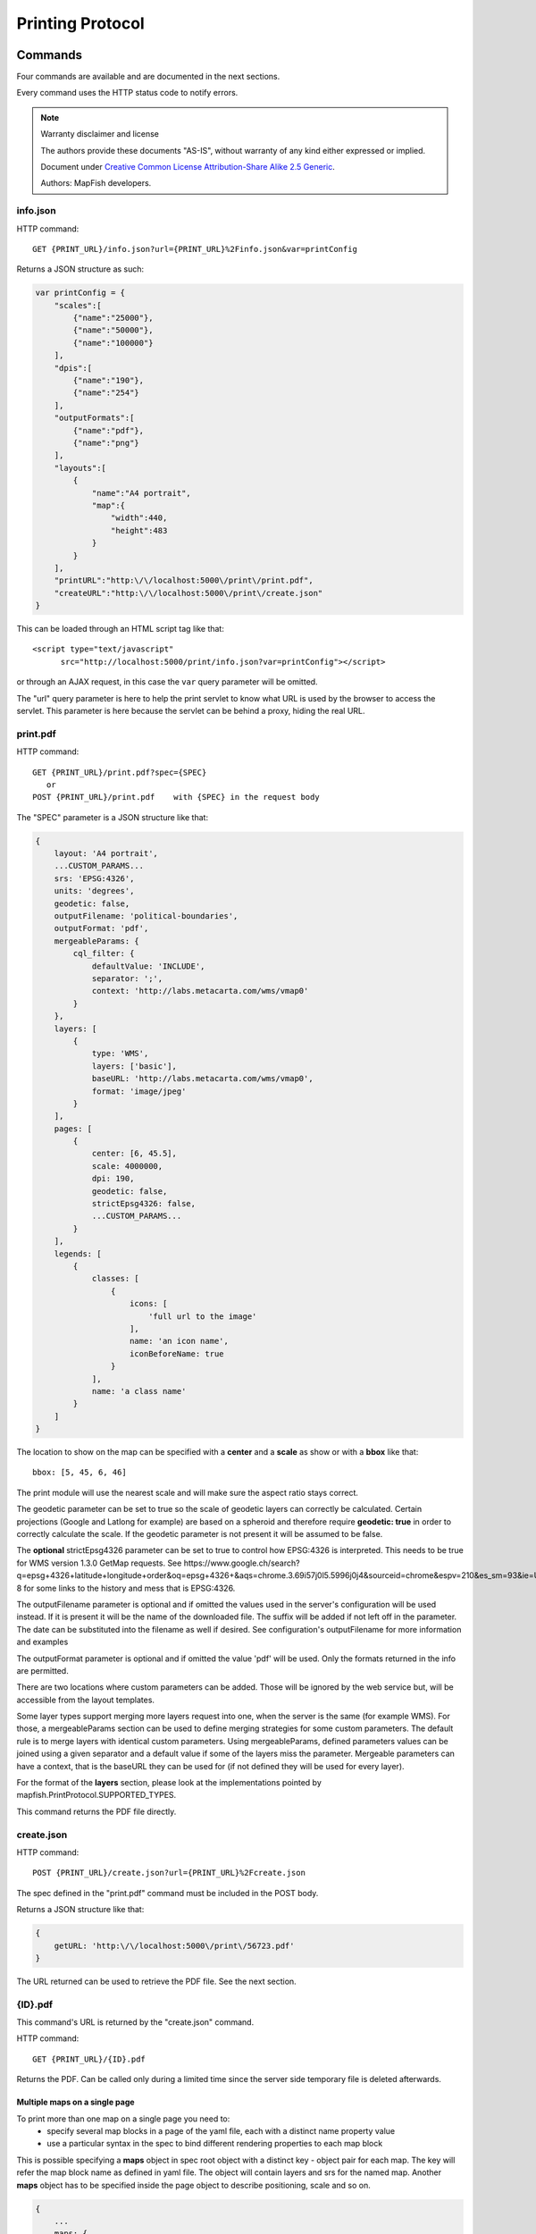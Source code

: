 .. _print_protocol:

Printing Protocol
*****************

Commands
========

Four commands are available and are documented in the next sections.

Every command uses the HTTP status code to notify errors.

.. note::  Warranty disclaimer and license

   The authors provide these documents "AS-IS", without warranty of any kind
   either expressed or implied.

   Document under `Creative Common License Attribution-Share Alike 2.5 Generic
   <http://creativecommons.org/licenses/by-sa/2.5/>`_.

   Authors: MapFish developers.

info.json
---------

HTTP command::

  GET {PRINT_URL}/info.json?url={PRINT_URL}%2Finfo.json&var=printConfig

Returns a JSON structure as such:

.. code-block:: javascript

    var printConfig = {
        "scales":[
            {"name":"25000"},
            {"name":"50000"},
            {"name":"100000"}
        ],
        "dpis":[
            {"name":"190"},
            {"name":"254"}
        ],
        "outputFormats":[
            {"name":"pdf"},
            {"name":"png"}
        ],
        "layouts":[
            {
                "name":"A4 portrait",
                "map":{
                    "width":440,
                    "height":483
                }
            }
        ],
        "printURL":"http:\/\/localhost:5000\/print\/print.pdf",
        "createURL":"http:\/\/localhost:5000\/print\/create.json"
    }

This can be loaded through an HTML script tag like that::

  <script type="text/javascript"
        src="http://localhost:5000/print/info.json?var=printConfig"></script>

or through an AJAX request, in this case the ``var`` query parameter will be
omitted.

The "url" query parameter is here to help the print servlet to know what URL is used by the browser to access the servlet. This parameter is here because the servlet can be behind a proxy, hiding the real URL.

print.pdf
---------

HTTP command::

  GET {PRINT_URL}/print.pdf?spec={SPEC}
     or
  POST {PRINT_URL}/print.pdf    with {SPEC} in the request body

The "SPEC" parameter is a JSON structure like that:

.. code-block:: javascript

    {
        layout: 'A4 portrait',
        ...CUSTOM_PARAMS...
        srs: 'EPSG:4326',
        units: 'degrees',
        geodetic: false,
        outputFilename: 'political-boundaries',
        outputFormat: 'pdf',
        mergeableParams: {
            cql_filter: {
                defaultValue: 'INCLUDE',
                separator: ';',
                context: 'http://labs.metacarta.com/wms/vmap0'
            }
        },
        layers: [
            {
                type: 'WMS',
                layers: ['basic'],
                baseURL: 'http://labs.metacarta.com/wms/vmap0',
                format: 'image/jpeg'
            }
        ],
        pages: [
            {
                center: [6, 45.5],
                scale: 4000000,
                dpi: 190,
                geodetic: false,
                strictEpsg4326: false,
                ...CUSTOM_PARAMS...
            }
        ],
        legends: [
            {
                classes: [
                    {
                        icons: [
                            'full url to the image'
                        ],
                        name: 'an icon name',
                        iconBeforeName: true
                    }
                ],
                name: 'a class name'
            }
        ]
    }

The location to show on the map can be specified with a **center** and a **scale** as show or with a **bbox** like that::

   bbox: [5, 45, 6, 46]

The print module will use the nearest scale and will make sure the aspect ratio stays correct.

The geodetic parameter can be set to true so the scale of geodetic layers can correctly be calculated.  Certain projections (Google and Latlong for example) are based on a spheroid and therefore require **geodetic: true** in order to correctly calculate the scale.  If the geodetic parameter is not present it will be assumed to be false.

The **optional** strictEpsg4326 parameter can be set to true to control how EPSG:4326 is interpreted. This needs to be true for WMS version 1.3.0 GetMap requests. See https://www.google.ch/search?q=epsg+4326+latitude+longitude+order&oq=epsg+4326+&aqs=chrome.3.69i57j0l5.5996j0j4&sourceid=chrome&espv=210&es_sm=93&ie=UTF-8 for some links to the history and mess that is EPSG:4326.

The outputFilename parameter is optional and if omitted the values used in the server's configuration will be used instead.  If it is present it will be the name of the downloaded file.  The suffix will be added if not left off in the parameter.  The date can be substituted into the filename as well if desired.  See configuration's outputFilename for more information and examples

The outputFormat parameter is optional and if omitted the value 'pdf' will be used.  Only the formats returned in the info are permitted.

There are two locations where custom parameters can be added. Those will be ignored by the web service but, will be accessible from the layout templates.

Some layer types support merging more layers request into one, when the server is the same (for example WMS). For those, a mergeableParams section can be used to define merging strategies for some custom parameters.
The default rule is to merge layers with identical custom parameters. Using mergeableParams, defined parameters values can be joined using a given separator and a default value if some of the layers miss the parameter.
Mergeable parameters can have a context, that is the baseURL they can be used for (if not defined they will be used for every layer).

For the format of the **layers** section, please look at the implementations pointed by mapfish.PrintProtocol.SUPPORTED_TYPES.

This command returns the PDF file directly.


create.json
-----------

HTTP command::

  POST {PRINT_URL}/create.json?url={PRINT_URL}%2Fcreate.json

The spec defined in the "print.pdf" command must be included in the POST body.

Returns a JSON structure like that:

.. code-block:: javascript

    {
        getURL: 'http:\/\/localhost:5000\/print\/56723.pdf'
    }

The URL returned can be used to retrieve the PDF file. See the next section.

{ID}.pdf
--------
This command's URL is returned by the "create.json" command.

HTTP command::

  GET {PRINT_URL}/{ID}.pdf

Returns the PDF. Can be called only during a limited time since the server side temporary file is deleted afterwards.

Multiple maps on a single page
^^^^^^^^^^^^^^^^^^^^^^^^^^^^^^

To print more than one map on a single page you need to:
 * specify several map blocks in a page of the yaml file, each with a distinct name property value
 * use a particular syntax in the spec to bind different rendering properties to each map block
 
This is possible specifying a **maps** object in spec root object with a distinct key - object pair for each map. The
key will refer the map block name as defined in yaml file. The object will contain layers and srs for the named map.
Another **maps** object has to be specified inside the page object to describe positioning, scale and so on.

.. code-block:: javascript

    {
        ...
        maps: {
            "main": {
                layers: [
                    ...
                ],
                srs: 'EPSG:4326'
            },
            "other": {
                layers: [
                    ...
                ],
                srs: 'EPSG:4326'
            }
        },
        ...
        pages: [
            {
                maps: {
                    "main": {
                        center: [6, 45.5],
                        scale: 4000000,
                        dpi: 190,
                        geodetic: false,
                        strictEpsg4326: false,
                        ...CUSTOM_PARAMS...
                    },
                    "other": {
                        center: [7.2, 38.6],
                        scale: 1000000,
                        dpi: 300,
                        geodetic: false,
                        strictEpsg4326: false,
                        ...CUSTOM_PARAMS...
                    }
                }
                
            }
        ],
        ...
    }

Other config blocks have been enabled to multiple maps usage.
The scalebar block can be bound to a specific map, specifying a name property that matches the map
name.
Also, in text blocks you can use the ${scale.<mapname>} placeholder to print the scale of the map
whose name is <mapname>.

Layers Params
=============

Vector
------
Type: vector

Render vector layers. The geometries and the styling comes directly from the spec JSON.

* opacity (Defaults to ``1.0``)
* geoJson (Required) the geoJson to render
* styleProperty (Defaults to '_style') Name of the property within the features to use as style name. The given property may contain a style object directly.
* styles (Optional) dictionary of styles. One style is defined as in OpenLayers.Feature.Vector.style.
* name (Defaults to ``vector``) the layer name. (deprecated: use pdfLayerName instead)
* pdfLayerName (Defaults to ``vector``) PDF layer name.

WMS
---
Type: wms

Support for the WMS protocol with possibilities to go through a WMS-C service (TileCache).

* opacity (Defaults to ``1.0``)
* baseURL (Required) Service URL
* customParams (Optional) Map, additional URL arguments
* layers (Required)
* styles (Optional)
* format (Required)
* version (Defaults to ``1.1.1``)
* useNativeAngle (Defaults to false) it true transform the map angle to customParams.angle for GeoServer, and customParams.map_angle for MapServer.
* pdfLayerName (Defaults to stringify layers field comma separated) PDF layer name.

WMTS
----
Type: wmts

Support for the protocol using directly the content of a WMTS tiled layer, support REST or KVP.

Two possible mode, standard or simple, the simple mode imply that all the topLeftCorner are identical.

Standard mode:

* opacity (Defaults to 1.0)
* baseURL the 'ResourceURL' available in the WMTS capabilities.
* customParams (Optional) Map, additional URL arguments
* layer (Required) the layer name
* version (Defaults to ``1.0.0``) WMTS protocol version
* requestEncoding (Defaults to ``REST``) ``REST`` or ``KVP``
* style (Optional) the style name
* dimensions (Optional) list of dimensions names
* params (Optional) dictionary of dimensions name (capital) => value
* matrixSet (Required) the name of the matrix set
* matrixIds (Required) array of matrix ids e.g.:

.. code-block:: javascript

    [{
        "identifier": "0",
        "matrixSize": [1, 1],
        "resolution": 4000,
        "tileSize": [256, 256],
        "topLeftCorner": [420000, 350000]
    }, ...]

* format (Optional, Required id requestEncoding is ``KVP``)
* pdfLayerName (Defaults to layer field) PDF layer name.

Simple mode:

* baseURL base URL without the version.
* layer (Required)
* version (Required)
* requestEncoding (Required) ``REST``
* tileOrigin (Required)
* tileSize (Required)
* extension (Required)
* resolutions (Required)
* style (Required)
* tileFullExtent (Required)
* zoomOffset (Required)
* dimensions (Optional)
* params (Optional)
* formatSuffix (Required)

Tms
---
Type: tms

Support the TMS tile layout.

* opacity (Defaults to 1.0)
* baseURL (Required) Service URL
* customParams (Optional) Map, additional URL arguments
* maxExtent (Required) Array, extent coordinates ``[420000, 30000, 900000, 350000]``
* tileSize (Required) Array, tile size e.g. ``[256, 256]``
* format (Required)
* layer (Required)
* resolutions (Required) Array of resolutions
* tileOrigin (Optional) Object, tile origin.  Defaults to ``0,0``
* pdfLayerName (Defaults to layer field) PDF layer name.

Resources:

* Quick intro to TMS requests: https://geowebcache.osgeo.org/docs/current/services/tms.html
* TMS Spec (Not an Official Standard): http://wiki.osgeo.org/wiki/Tile_Map_Service_Specification

Xyz
---
Type: xyz

Support the tile layout z/x/y.<extension>.

* opacity (Defaults to 1.0)
* baseURL (Required) Service URL
* customParams (Optional) Map, additional URL arguments
* maxExtent (Required) Array, extent coordinates ``[420000, 30000, 900000, 350000]``
* tileSize (Required) Array, tile size e.g. ``[256, 256]``
* resolutions (Required) Array of resolutions (Required) Array of resolutions
* extension (Required) file extension (Required) file extension
* tileOrigin (Optional) Array, tile origin e.g. ``[420000, 350000]``
* tileOriginCorner ``tl`` or ``bl`` (Defaults to ``bl``)
* path_format (Optional) url fragment used to construct the tile location. Can support variable replacement of ``${x}``, ``${y}``, ``${z}`` and ``${extension}``. Defaults to zz/x/y.extension format.  You can use multiple "letters" to indicate a replaceable pattern (aka, ``${zzzz}`` will ensure the z variable is 0 padded to have a length of AT LEAST 4 characters).
* pdfLayerName (Defaults to "t") PDF layer name.

Osm
---
Type: osm

Support the OSM tile layout.

* opacity (Defaults to ``1.0``)
* baseURL (Required) Service URL
* customParams (Optional) Map, additional URL arguments
* maxExtent (Required) Array, extent coordinates ``[420000, 30000, 900000, 350000]``
* tileSize (Required) Array, tile size e.g. ``[256, 256]``
* resolutions (Required) Array of resolutions
* extension (Required) file extension
* pdfLayerName (Defaults to "t") PDF layer name.

TileCache
---------
Type: tileCache

Support for the protocol using directly the content of a TileCache directory.

* opacity (Defaults to ``1.0``)
* baseURL (Required) Service URL
* customParams (Optional) Map, additional URL arguments
* layer (Required)
* maxExtent (Required) Array, extent coordinates ``[420000, 30000, 900000, 350000]``
* tileSize (Required) Array, tile size e.g. ``[256, 256]``
* resolutions (Required) Array of resolutions
* extension (Required) file extension
* pdfLayerName (Defaults to layer field) PDF layer name.

Image
-----
Type: image

* opacity (Defaults to ``1.0``)
* name (Required)
* baseURL (Required) Service URL
* extent (Required)
* pdfLayerName (Defaults to name field) PDF layer name.

MapServer
---------
Type: mapServer

Support mapserver WMS server.

* opacity (Defaults to ``1.0``)
* baseURL (Required) Service URL
* customParams (Optional) Map, additional URL arguments
* layers (Required)
* format (Required)
* pdfLayerName (Defaults to stringify layers field comma separated) PDF layer name.

KaMap
-----
Type: kaMap

Support for the protocol using the KaMap tiling method

* opacity (Defaults to ``1.0``)
* baseURL (Required) Service URL
* customParams (Optional) Map, additional URL arguments
* map
* group
* maxExtent (Required) Array, extent coordinates ``[420000, 30000, 900000, 350000]``
* tileSize (Required) Array, tile size e.g. ``[256, 256]``
* resolutions (Required) Array of resolutions
* extension (Required) file extension
* pdfLayerName (Defaults to map field) PDF layer name.

KaMapCache
----------
Type: kaMapCache

Support for the protocol talking directly to a web-accessible ka-Map cache generated by the precache2.php script.

* opacity (Defaults to ``1.0``)
* baseURL (Required) Service URL
* customParams (Optional) Map, additional URL arguments
* map (Required)
* group (Required)
* metaTileWidth (Required)
* metaTileHeight (Required)
* units (Required)
* maxExtent (Required) Array, extent coordinates ``[420000, 30000, 900000, 350000]``
* tileSize (Required) Array, tile size e.g. ``[256, 256]``
* resolutions (Required) Array of resolutions
* extension (Required) file extension
* pdfLayerName (Defaults to map field) PDF layer name.

Google
------
Type: google or tiledGoogle

They used the Google Map Static API, tiledGoogle will create tiles and google only one image.

The google map reader has several custom parameters that can be added to the request they are:

* opacity (Optional, Defaults to ``1.0``)
* baseURL (Required, should be 'http://maps.google.com/maps/api/staticmap')
* customParams (Optional) Map, additional URL arguments
* maxExtent (Required, should be ``[-20037508.34, -20037508.34, 20037508.34, 20037508.34]``)
* resolutions (Required, should be ``[156543.03390625, 78271.516953125, 39135.7584765625, 19567.87923828125, 9783.939619140625, 4891.9698095703125, 2445.9849047851562, 1222.9924523925781, 611.4962261962891, 305.74811309814453, 152.87405654907226, 76.43702827453613, 38.218514137268066, 19.109257068634033, 9.554628534317017, 4.777314267158508, 2.388657133579254, 1.194328566789627, 0.5971642833948135, 0.29858214169740677, 0.14929107084870338, 0.07464553542435169]``)
* extension (Required, should be ``png``)
* client (Optional)
* format (Optional)
* maptype (Required) - type of map to display: http://code.google.com/apis/maps/documentation/staticmaps/#MapTypes
* sensor  (Optional) - specifies whether the application requesting the static map is using a sensor to determine the user's location
* language (Optional) - language of labels.
* pdfLayerName (Defaults to "t") PDF layer name.
* markers (Optional) - add markers to the map: http://code.google.com/apis/maps/documentation/staticmaps/#Markers

.. code-block:: javascript

    markers: ['color:blue|label:S|46.5195933305192,6.566684726913701']

* path (Optional) - add a path to the map: http://code.google.com/apis/maps/documentation/staticmaps/#Paths

.. code-block:: javascript

    path: 'color:0x0000ff|weight:5|46.5095933305192,6.506684726913701|46.5195933305192,6.526684726913701|46.5395933305192,6.536684726913701|46.5695933305192,6.576684726913701',
    
Warranty disclaimer and license
-------------------------------

The authors provide these documents "AS-IS", without warranty of any kind
either expressed or implied.

Document under `Creative Common License Attribution-Share Alike 2.5 Generic
<http://creativecommons.org/licenses/by-sa/2.5/>`_.

Authors: MapFish developers.
